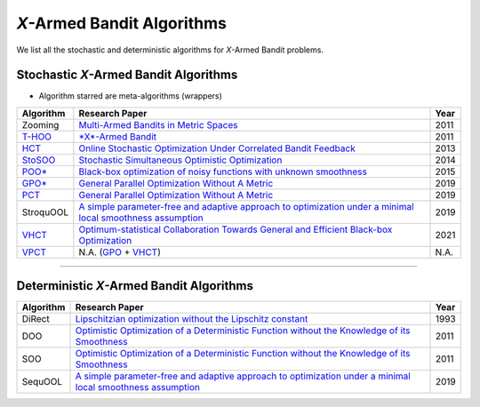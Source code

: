 
*X*\ -Armed Bandit Algorithms
================================================

We list all the stochastic and deterministic algorithms for *X*\-Armed Bandit problems.


Stochastic *X*\ -Armed Bandit Algorithms
-----------------------------------------

* Algorithm starred are meta-algorithms (wrappers)

.. list-table::
   :header-rows: 1

   * - Algorithm
     - Research Paper
     - Year
   * - Zooming
     - `Multi-Armed Bandits in Metric Spaces <https://arxiv.org/pdf/0809.4882.pdf>`_
     - 2011
   * - `T-HOO <https://github.com/WilliamLwj/PyXAB/blob/main/PyXAB/algos/HOO.py>`_
     - `\ *X*\ -Armed Bandit <https://jmlr.org/papers/v12/bubeck11a.html>`_
     - 2011
   * - `HCT <https://github.com/WilliamLwj/PyXAB/blob/main/PyXAB/algos/HCT.py>`_
     - `Online Stochastic Optimization Under Correlated Bandit Feedback <https://proceedings.mlr.press/v32/azar14.html>`_
     - 2013
   * - `StoSOO <https://github.com/WilliamLwj/PyXAB/blob/main/PyXAB/algos/StoSOO.py>`_
     - `Stochastic Simultaneous Optimistic Optimization <http://proceedings.mlr.press/v28/valko13.pdf>`_
     - 2014
   * - `POO* <https://github.com/WilliamLwj/PyXAB/blob/main/PyXAB/algos/POO.py>`_
     - `Black-box optimization of noisy functions with unknown smoothness <https://papers.nips.cc/paper/2015/hash/ab817c9349cf9c4f6877e1894a1faa00-Abstract.html>`_
     - 2015
   * - `GPO* <https://github.com/WilliamLwj/PyXAB/blob/main/PyXAB/algos/GPO.py>`_
     - `General Parallel Optimization Without A Metric <https://proceedings.mlr.press/v98/xuedong19a.html>`_
     - 2019
   * - `PCT <https://github.com/WilliamLwj/PyXAB/blob/main/PyXAB/algos/PCT.py>`_
     - `General Parallel Optimization Without A Metric <https://proceedings.mlr.press/v98/xuedong19a.html>`_
     - 2019
   * - StroquOOL
     - `A simple parameter-free and adaptive approach to optimization under a minimal local smoothness assumption <https://arxiv.org/pdf/1810.00997.pdf>`_
     - 2019
   * - `VHCT <https://github.com/WilliamLwj/PyXAB/blob/main/PyXAB/algos/VHCT.py>`_
     - `Optimum-statistical Collaboration Towards General and Efficient Black-box Optimization <https://arxiv.org/abs/2106.09215>`_
     - 2021
   * - `VPCT <https://github.com/WilliamLwj/PyXAB/blob/main/PyXAB/algos/VPCT.py>`_
     - N.A. (\ `GPO <https://github.com/WilliamLwj/PyXAB/blob/main/PyXAB/algos/GPO.py>`_ + `VHCT <https://github.com/WilliamLwj/PyXAB/blob/main/PyXAB/algos/VHCT.py>`_\ )
     - N.A.


...........................................

Deterministic *X*\ -Armed Bandit Algorithms
-------------------------------------------


.. list-table::
   :header-rows: 1

   * - Algorithm
     - Research Paper
     - Year
   * - DiRect
     - `Lipschitzian optimization without the Lipschitz constant <https://link.springer.com/article/10.1007/BF00941892>`_
     - 1993
   * - DOO
     - `Optimistic Optimization of a Deterministic Function without the Knowledge of its Smoothness <https://proceedings.neurips.cc/paper/2011/file/7e889fb76e0e07c11733550f2a6c7a5a-Paper.pdf>`_
     - 2011
   * - SOO
     - `Optimistic Optimization of a Deterministic Function without the Knowledge of its Smoothness <https://proceedings.neurips.cc/paper/2011/file/7e889fb76e0e07c11733550f2a6c7a5a-Paper.pdf>`_
     - 2011
   * - SequOOL
     - `A simple parameter-free and adaptive approach to optimization under a minimal local smoothness assumption <https://arxiv.org/pdf/1810.00997.pdf>`_
     - 2019